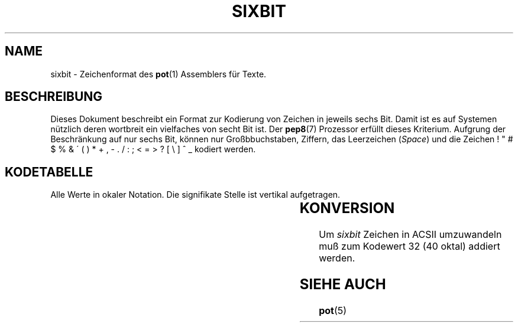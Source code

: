 .do hla de
.do hpf hyphen.den
.TH SIXBIT 7 "2005-08-10" "pep-8 Projekt" "pep-8 Projekt Handbuch" \" -*- nroff -*-
.SH NAME
sixbit \- Zeichenformat des
.BR pot (1)
Assemblers für Texte.
.SH BESCHREIBUNG
Dieses Dokument beschreibt ein Format zur Kodierung von Zeichen
in jeweils sechs Bit. Damit ist es auf Systemen nützlich deren 
wortbreit ein vielfaches von secht Bit ist. Der
.BR pep8 (7) 
Prozessor erfüllt dieses Kriterium.
.ZH UMFANG
Aufgrung der Beschränkung auf nur sechs Bit, können nur Großbbuchstaben,
Ziffern, das Leerzeichen
.RI ( Space )
und die Zeichen ! " # $ % & \' ( ) * + , - . / : ; < = > ? [ \\ ] ^ _
kodiert werden.
.SH KODETABELLE
Alle Werte in okaler Notation. Die signifikate Stelle ist vertikal 
aufgetragen.
.RS
.LP
.TS
c|c c c c c c c c
_|_ _ _ _ _ _ _ _
c|c c c c c c c c .
	0	1	2	3	4	5	6	7
0		!	"	#	$	%	&	'
1	(	)	*	+	,	-	.	/
2	0	1	2	3	4	5	6	7
3	8	9	:	;	<	 = 	>	?
4	@	A	B	C	D	E	F	G
5	H	I	J	K	L	M	N	O
6	P	Q	R	S	T	U	V	W
7	X	Y	Z	[	\\	]	^	 _ 
.TE
.RE
.SH KONVERSION
Um 
.I sixbit
Zeichen in ACSII umzuwandeln muß zum Kodewert 32 (40 oktal) addiert werden.
.SH SIEHE AUCH
.BR pot (5)
